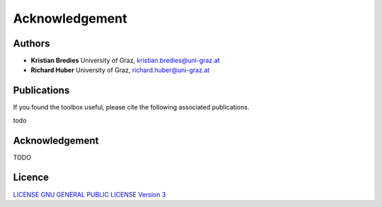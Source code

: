 Acknowledgement
***************

Authors
==================
* **Kristian Bredies** University of Graz, kristian.bredies@uni-graz.at
* **Richard Huber** University of Graz, richard.huber@uni-graz.at


Publications
==================
If you found the toolbox useful, please cite the following associated publications.

todo 


Acknowledgement
==================
TODO


Licence
==================

`LICENSE GNU GENERAL PUBLIC LICENSE Version 3  <../../../LICENSE>`_
